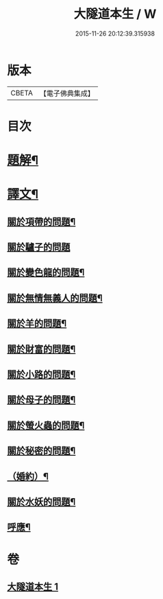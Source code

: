#+TITLE: 大隧道本生 / W
#+DATE: 2015-11-26 20:12:39.315938
* 版本
 |     CBETA|【電子佛典集成】|

* 目次
* [[file:KR6v0059_001.txt::001-0129a3][題解¶]]
* [[file:KR6v0059_001.txt::001-0129a21][譯文¶]]
** [[file:KR6v0059_001.txt::001-0129a23][關於項帶的問題¶]]
** [[file:KR6v0059_001.txt::001-0129a26][關於驢子的問題]]
** [[file:KR6v0059_001.txt::0130a5][關於變色龍的問題¶]]
** [[file:KR6v0059_001.txt::0130a12][關於無情無義人的問題¶]]
** [[file:KR6v0059_001.txt::0130a19][關於羊的問題¶]]
** [[file:KR6v0059_001.txt::0132a17][關於財富的問題¶]]
** [[file:KR6v0059_001.txt::0136a23][關於小路的問題¶]]
** [[file:KR6v0059_001.txt::0137a4][關於母子的問題¶]]
** [[file:KR6v0059_001.txt::0137a9][關於螢火蟲的問題¶]]
** [[file:KR6v0059_001.txt::0140a14][關於秘密的問題¶]]
** [[file:KR6v0059_001.txt::0145a16][（婚約）¶]]
** [[file:KR6v0059_001.txt::0173a5][關於水妖的問題¶]]
** [[file:KR6v0059_001.txt::0177a18][呼應¶]]
* 卷
** [[file:KR6v0059_001.txt][大隧道本生 1]]
